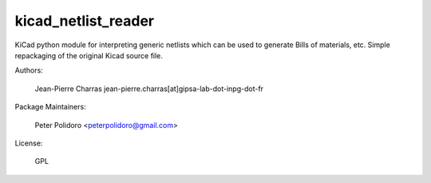 kicad_netlist_reader
====================

KiCad python module for interpreting generic netlists which can be
used to generate Bills of materials, etc. Simple repackaging of the
original Kicad source file.

Authors:

    Jean-Pierre Charras jean-pierre.charras[at]gipsa-lab-dot-inpg-dot-fr

Package Maintainers:

    Peter Polidoro <peterpolidoro@gmail.com>

License:

    GPL

